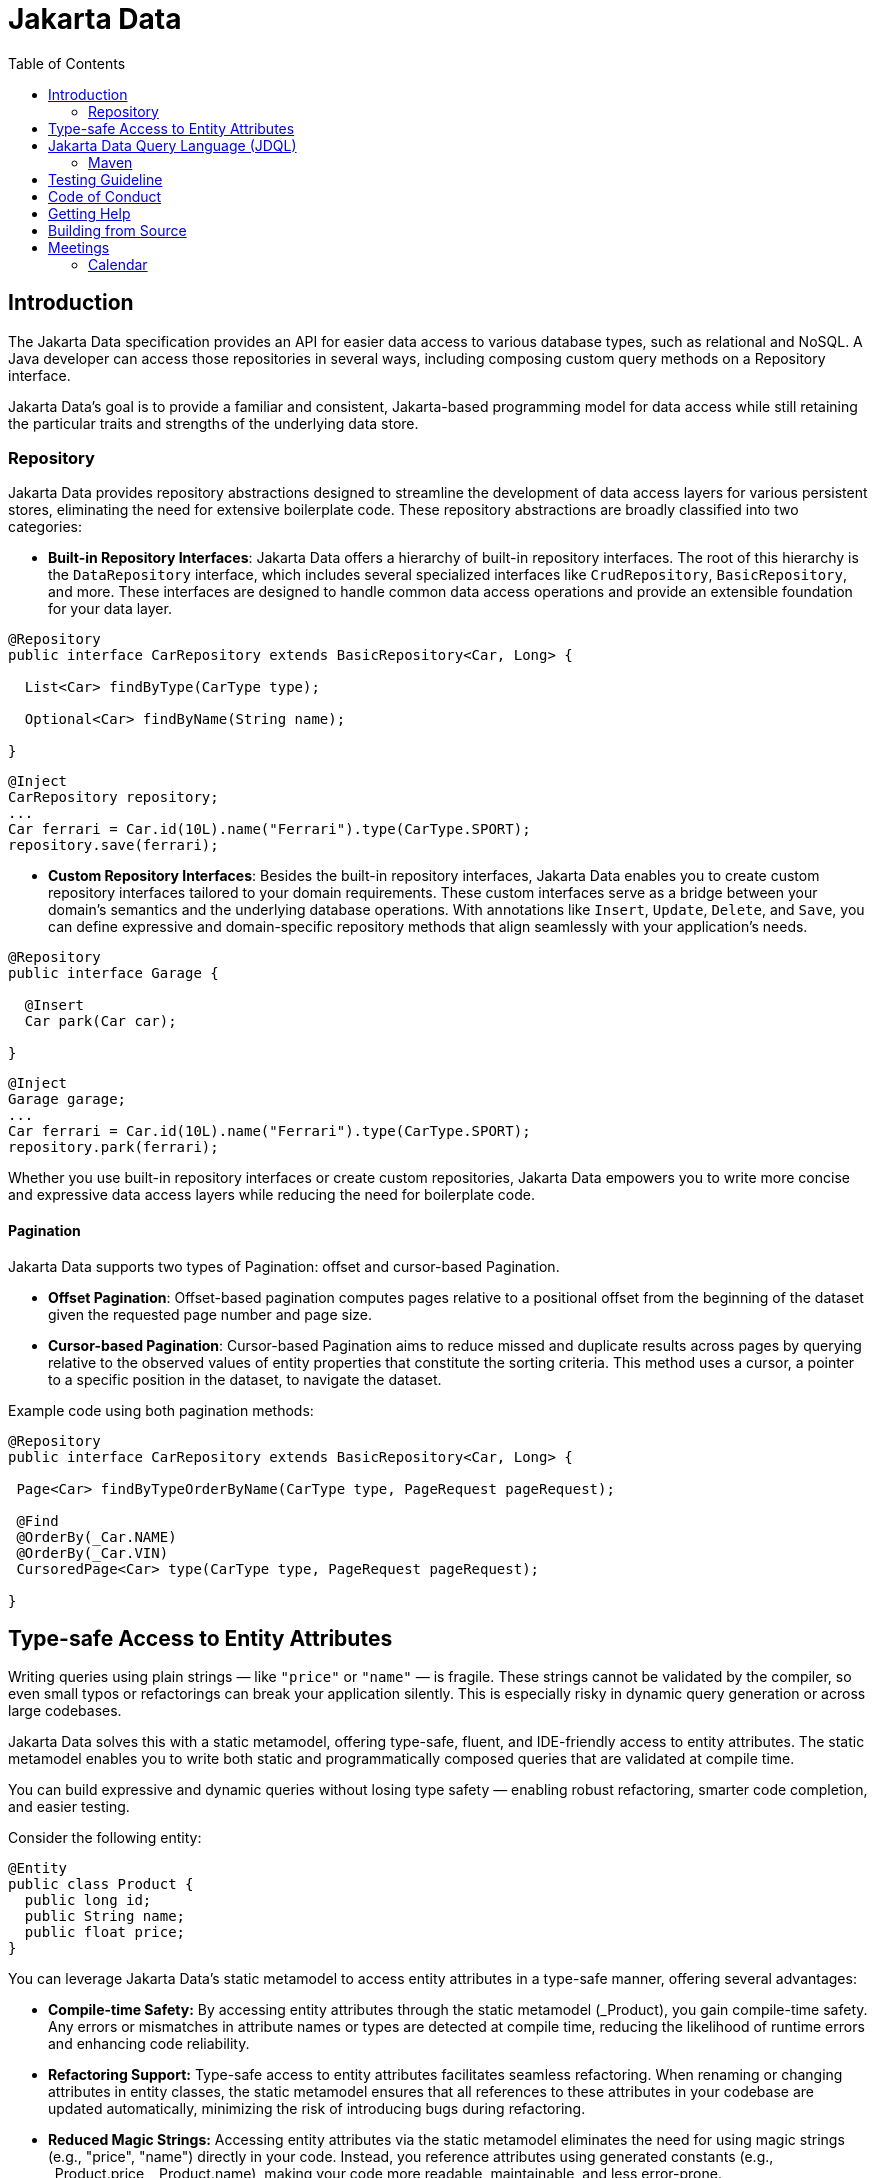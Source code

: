 = Jakarta Data
:toc: auto

== Introduction

The Jakarta Data specification provides an API for easier data access to various database types, such as relational and NoSQL. A Java developer can access those repositories in several ways, including composing custom query methods on a Repository interface.

Jakarta Data’s goal is to provide a familiar and consistent, Jakarta-based programming model for data access while still retaining the particular traits and strengths of the underlying data store.

=== Repository

Jakarta Data provides repository abstractions designed to streamline the development of data access layers for various persistent stores, eliminating the need for extensive boilerplate code. These repository abstractions are broadly classified into two categories:

* *Built-in Repository Interfaces*: Jakarta Data offers a hierarchy of built-in repository interfaces. The root of this hierarchy is the `DataRepository` interface, which includes several specialized interfaces like `CrudRepository`, `BasicRepository`, and more. These interfaces are designed to handle common data access operations and provide an extensible foundation for your data layer.

[source,java]
----
@Repository
public interface CarRepository extends BasicRepository<Car, Long> {

  List<Car> findByType(CarType type);

  Optional<Car> findByName(String name);

}
----


[source,java]
----
@Inject
CarRepository repository;
...
Car ferrari = Car.id(10L).name("Ferrari").type(CarType.SPORT);
repository.save(ferrari);
----

* *Custom Repository Interfaces*: Besides the built-in repository interfaces, Jakarta Data enables you to create custom repository interfaces tailored to your domain requirements. These custom interfaces serve as a bridge between your domain's semantics and the underlying database operations. With annotations like `Insert`, `Update`, `Delete`, and `Save`, you can define expressive and domain-specific repository methods that align seamlessly with your application's needs.

[source,java]
----
@Repository
public interface Garage {

  @Insert
  Car park(Car car);

}
----


[source,java]
----
@Inject
Garage garage;
...
Car ferrari = Car.id(10L).name("Ferrari").type(CarType.SPORT);
repository.park(ferrari);
----

Whether you use built-in repository interfaces or create custom repositories, Jakarta Data empowers you to write more concise and expressive data access layers while reducing the need for boilerplate code.


==== Pagination

Jakarta Data supports two types of Pagination: offset and cursor-based Pagination.

- **Offset Pagination**: Offset-based pagination computes pages relative to a positional offset from the beginning of the dataset given the requested page number and page size.

- **Cursor-based Pagination**: Cursor-based Pagination aims to reduce missed and duplicate results across pages by querying relative to the observed values of entity properties that constitute the sorting criteria. This method uses a cursor, a pointer to a specific position in the dataset, to navigate the dataset.

Example code using both pagination methods:

[source,java]
----
@Repository
public interface CarRepository extends BasicRepository<Car, Long> {

 Page<Car> findByTypeOrderByName(CarType type, PageRequest pageRequest);

 @Find
 @OrderBy(_Car.NAME)
 @OrderBy(_Car.VIN)
 CursoredPage<Car> type(CarType type, PageRequest pageRequest);

}
----

== Type-safe Access to Entity Attributes

Writing queries using plain strings — like `"price"` or `"name"` — is fragile. These strings cannot be validated by the compiler, so even small typos or refactorings can break your application silently. This is especially risky in dynamic query generation or across large codebases.

Jakarta Data solves this with a static metamodel, offering type-safe, fluent, and IDE-friendly access to entity attributes. The static metamodel enables you to write both static and programmatically composed queries that are validated at compile time.

You can build expressive and dynamic queries without losing type safety — enabling robust refactoring, smarter code completion, and easier testing.

Consider the following entity:

[source,java]
----
@Entity
public class Product {
  public long id;
  public String name;
  public float price;
}
----

You can leverage Jakarta Data's static metamodel to access entity attributes in a type-safe manner, offering several advantages:

- **Compile-time Safety:** By accessing entity attributes through the static metamodel (_Product), you gain compile-time safety. Any errors or mismatches in attribute names or types are detected at compile time, reducing the likelihood of runtime errors and enhancing code reliability.
- **Refactoring Support:** Type-safe access to entity attributes facilitates seamless refactoring. When renaming or changing attributes in entity classes, the static metamodel ensures that all references to these attributes in your codebase are updated automatically, minimizing the risk of introducing bugs during refactoring.
- **Reduced Magic Strings:** Accessing entity attributes via the static metamodel eliminates the need for using magic strings (e.g., "price", "name") directly in your code. Instead, you reference attributes using generated constants (e.g., _Product.price, _Product.name), making your code more readable, maintainable, and less error-prone.
- **Enhanced Documentation:** Type-safe access to entity attributes enhances code documentation and self-documenting code practices. When reviewing code, developers can easily understand which attributes are accessed and manipulated, promoting better code understanding and collaboration.
- **Fluent Query Construction:** The metamodel provides a fluent API for building restrictions dynamically. You can define reusable query fragments, conditionally apply filters, and construct criteria programmatically — all without sacrificing type safety.


By embracing type-safe access to entity attributes with Jakarta Data's static metamodel, developers can write more robust, maintainable, and error-resistant code, leading to improved software quality and developer productivity.

[source,java]
----
List<Product> found = products.findAll(
    Restrict.all(
        _Product.type.equalTo(ProductType.PHYSICAL),
        _Product.price.greaterThan(10.00f),
        _Product.name.contains("Jakarta")
    ),
    Order.by(
        _Product.price.desc(),
        _Product.name.asc()
    )
);
----

== Jakarta Data Query Language (JDQL)

Jakarta Data introduces the Jakarta Data Query Language (JDQL), a streamlined query language designed to specify the semantics of query methods within Jakarta Data repositories. Utilizing the `@Query` annotation, JDQL allows developers to define queries straightforwardly and robustly.

JDQL is conceptualized as a subset of the Jakarta Persistence Query Language (JPQL). It inherits its syntax and functionality while being specifically tailored to accommodate the broad spectrum of data storage technologies supported by Jakarta Data. This design approach ensures that JDQL remains compatible with JPQL yet simplifies its implementation across diverse data stores.

[source,java]
----
@Repository
public interface BookRepository extends BasicRepository<Book, UUID> {

  // Find books with titles matching a specific pattern
  @Query("where title like :titlePattern")
  List<Book> booksMatchingTitle(String titlePattern);

  // Select books by a specific author and sort them by title
  @Query("where author.name = :author order by title")
  List<Book> findByAuthorSortedByTitle(String author);
}
----

*JDQL* supports three primary types of statements, reflecting the core operations typically required for data manipulation and retrieval in applications:

* *Select Statements*: Facilitate data retrieval from a data store, allowing for the specification of criteria to filter results.
* *Update Statements*: This option enables the modification of existing records in the data store based on specified criteria.
* *Delete Statements*: Allow for removing records from the data store that meet certain conditions.

This streamlined query language empowers developers to efficiently perform data access operations with minimal complexity, aligning with Jakarta Data's objective of simplifying data access across various storage technologies.

=== Maven

To start to use Jakarta Data, add the API as a Maven dependency:

[source,xml]
----
<dependency>
    <groupId>jakarta.data</groupId>
    <artifactId>jakarta.data-api</artifactId>
    <version>1.0.1</version>
</dependency>
----

== Testing Guideline

This project has a testing guideline that will help you understand Jakarta Data's testing practices.
Please take a look at the link:TESTING-GUIDELINE.adoc[TESTING-GUIDELINE file].

== Code of Conduct

This project is governed by the Eclipse Foundation Community Code of Conduct. By participating, you are expected to uphold this code of conduct. Please report unacceptable behavior to mailto:codeofconduct@eclipse.org[codeofconduct@eclipse.org].

== Getting Help

Having trouble with Jakarta Data? We'd love to help!

Report Jakarta Data bugs at https://github.com/jakartaee/data/issues.

== Building from Source

You don't need to build from source to use the project, but you can do so with Maven and Java 21 or higher.

[source, Bash]
----
mvn package
----
== Meetings

=== Calendar
* Europe: 
link:++https://calendar.google.com/calendar/u/0/embed?src=eclipse-foundation.org_e9ki8t2gc75sh07qdh95c8ofvc@group.calendar.google.com&ctz=Europe/Athens++[Eastern],
link:++https://calendar.google.com/calendar/u/0/embed?src=eclipse-foundation.org_e9ki8t2gc75sh07qdh95c8ofvc@group.calendar.google.com&ctz=Europe/Berlin++[Central],
link:++https://calendar.google.com/calendar/u/0/embed?src=eclipse-foundation.org_e9ki8t2gc75sh07qdh95c8ofvc@group.calendar.google.com&ctz=Europe/Lisbon++[Western]

* America: 
link:++https://calendar.google.com/calendar/u/0/embed?src=eclipse-foundation.org_e9ki8t2gc75sh07qdh95c8ofvc@group.calendar.google.com&ctz=America/Toronto++[Eastern],
link:++https://calendar.google.com/calendar/u/0/embed?src=eclipse-foundation.org_e9ki8t2gc75sh07qdh95c8ofvc@group.calendar.google.com&ctz=America/Chicago++[Central],
link:++https://calendar.google.com/calendar/u/0/embed?src=eclipse-foundation.org_e9ki8t2gc75sh07qdh95c8ofvc@group.calendar.google.com&ctz=America/Denver++[Mountain],
link:++https://calendar.google.com/calendar/u/0/embed?src=eclipse-foundation.org_e9ki8t2gc75sh07qdh95c8ofvc@group.calendar.google.com&ctz=America/Los_Angeles++[Pacific]

* https://docs.google.com/document/d/1MQbwPpbEBHiAHes1NaYTJQzEBGUYXxaJYw5K-yj053U/edit[Meeting Notes]

